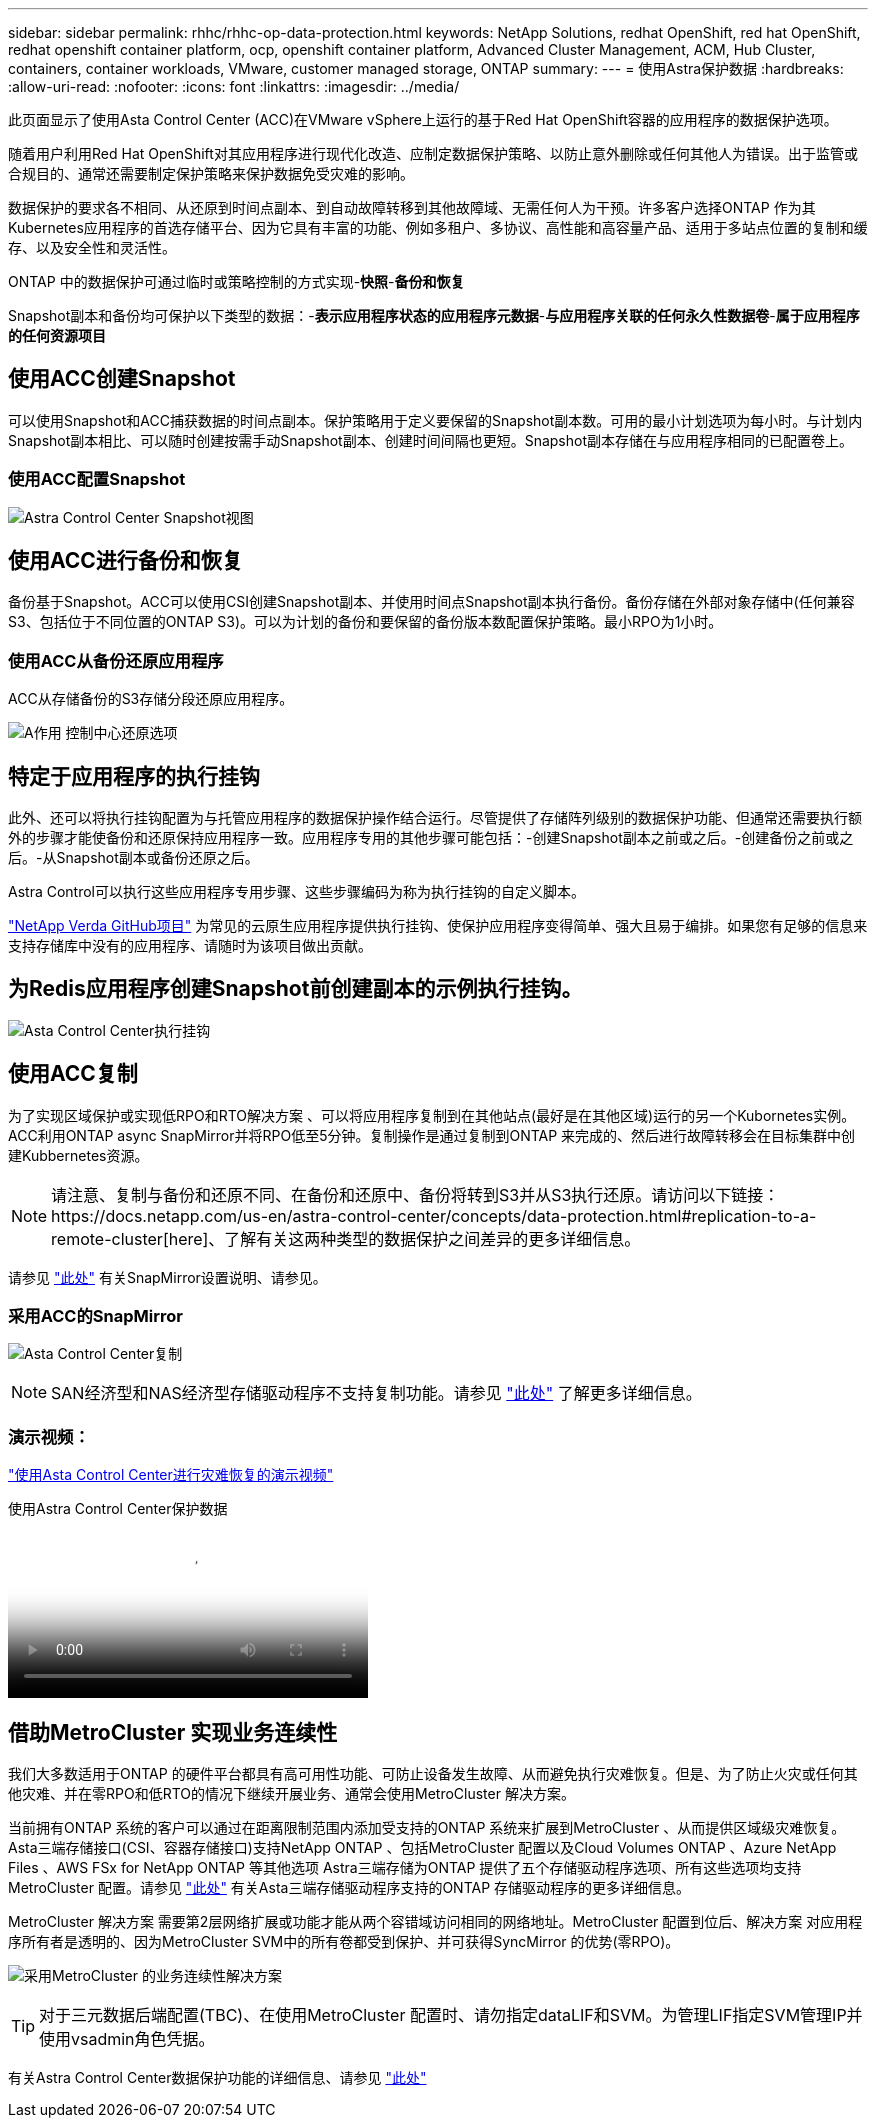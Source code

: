 ---
sidebar: sidebar 
permalink: rhhc/rhhc-op-data-protection.html 
keywords: NetApp Solutions, redhat OpenShift, red hat OpenShift, redhat openshift container platform, ocp, openshift container platform, Advanced Cluster Management, ACM, Hub Cluster, containers, container workloads, VMware, customer managed storage, ONTAP 
summary:  
---
= 使用Astra保护数据
:hardbreaks:
:allow-uri-read: 
:nofooter: 
:icons: font
:linkattrs: 
:imagesdir: ../media/


[role="lead"]
此页面显示了使用Asta Control Center (ACC)在VMware vSphere上运行的基于Red Hat OpenShift容器的应用程序的数据保护选项。

随着用户利用Red Hat OpenShift对其应用程序进行现代化改造、应制定数据保护策略、以防止意外删除或任何其他人为错误。出于监管或合规目的、通常还需要制定保护策略来保护数据免受灾难的影响。

数据保护的要求各不相同、从还原到时间点副本、到自动故障转移到其他故障域、无需任何人为干预。许多客户选择ONTAP 作为其Kubernetes应用程序的首选存储平台、因为它具有丰富的功能、例如多租户、多协议、高性能和高容量产品、适用于多站点位置的复制和缓存、以及安全性和灵活性。

ONTAP 中的数据保护可通过临时或策略控制的方式实现-**快照**-**备份和恢复**

Snapshot副本和备份均可保护以下类型的数据：-**表示应用程序状态的应用程序元数据**-**与应用程序关联的任何永久性数据卷**-**属于应用程序的任何资源项目**



== 使用ACC创建Snapshot

可以使用Snapshot和ACC捕获数据的时间点副本。保护策略用于定义要保留的Snapshot副本数。可用的最小计划选项为每小时。与计划内Snapshot副本相比、可以随时创建按需手动Snapshot副本、创建时间间隔也更短。Snapshot副本存储在与应用程序相同的已配置卷上。



=== 使用ACC配置Snapshot

image:rhhc-onprem-dp-snap.png["Astra Control Center Snapshot视图"]



== 使用ACC进行备份和恢复

备份基于Snapshot。ACC可以使用CSI创建Snapshot副本、并使用时间点Snapshot副本执行备份。备份存储在外部对象存储中(任何兼容S3、包括位于不同位置的ONTAP S3)。可以为计划的备份和要保留的备份版本数配置保护策略。最小RPO为1小时。



=== 使用ACC从备份还原应用程序

ACC从存储备份的S3存储分段还原应用程序。

image:rhhc-onprem-dp-br.png["A作用 控制中心还原选项"]



== 特定于应用程序的执行挂钩

此外、还可以将执行挂钩配置为与托管应用程序的数据保护操作结合运行。尽管提供了存储阵列级别的数据保护功能、但通常还需要执行额外的步骤才能使备份和还原保持应用程序一致。应用程序专用的其他步骤可能包括：-创建Snapshot副本之前或之后。-创建备份之前或之后。-从Snapshot副本或备份还原之后。

Astra Control可以执行这些应用程序专用步骤、这些步骤编码为称为执行挂钩的自定义脚本。

https://github.com/NetApp/Verda["NetApp Verda GitHub项目"] 为常见的云原生应用程序提供执行挂钩、使保护应用程序变得简单、强大且易于编排。如果您有足够的信息来支持存储库中没有的应用程序、请随时为该项目做出贡献。



== 为Redis应用程序创建Snapshot前创建副本的示例执行挂钩。

image:rhhc-onprem-dp-br-hook.png["Asta Control Center执行挂钩"]



== 使用ACC复制

为了实现区域保护或实现低RPO和RTO解决方案 、可以将应用程序复制到在其他站点(最好是在其他区域)运行的另一个Kubornetes实例。ACC利用ONTAP async SnapMirror并将RPO低至5分钟。复制操作是通过复制到ONTAP 来完成的、然后进行故障转移会在目标集群中创建Kubbernetes资源。


NOTE: 请注意、复制与备份和还原不同、在备份和还原中、备份将转到S3并从S3执行还原。请访问以下链接：https://docs.netapp.com/us-en/astra-control-center/concepts/data-protection.html#replication-to-a-remote-cluster[here]、了解有关这两种类型的数据保护之间差异的更多详细信息。

请参见 link:https://docs.netapp.com/us-en/astra-control-center/use/replicate_snapmirror.html["此处"] 有关SnapMirror设置说明、请参见。



=== 采用ACC的SnapMirror

image:rhhc-onprem-dp-rep.png["Asta Control Center复制"]


NOTE: SAN经济型和NAS经济型存储驱动程序不支持复制功能。请参见 link:https://docs.netapp.com/us-en/astra-control-center/get-started/requirements.html#astra-trident-requirements["此处"] 了解更多详细信息。



=== 演示视频：

link:https://www.netapp.tv/details/29504?mcid=35609780286441704190790628065560989458["使用Asta Control Center进行灾难恢复的演示视频"]

.使用Astra Control Center保护数据
video::0cec0c90-4c6f-4018-9e4f-b09700eefb3a[panopto,width=360]


== 借助MetroCluster 实现业务连续性

我们大多数适用于ONTAP 的硬件平台都具有高可用性功能、可防止设备发生故障、从而避免执行灾难恢复。但是、为了防止火灾或任何其他灾难、并在零RPO和低RTO的情况下继续开展业务、通常会使用MetroCluster 解决方案。

当前拥有ONTAP 系统的客户可以通过在距离限制范围内添加受支持的ONTAP 系统来扩展到MetroCluster 、从而提供区域级灾难恢复。Asta三端存储接口(CSI、容器存储接口)支持NetApp ONTAP 、包括MetroCluster 配置以及Cloud Volumes ONTAP 、Azure NetApp Files 、AWS FSx for NetApp ONTAP 等其他选项 Astra三端存储为ONTAP 提供了五个存储驱动程序选项、所有这些选项均支持MetroCluster 配置。请参见 link:https://docs.netapp.com/us-en/trident/trident-concepts/ontap-drivers.html["此处"] 有关Asta三端存储驱动程序支持的ONTAP 存储驱动程序的更多详细信息。

MetroCluster 解决方案 需要第2层网络扩展或功能才能从两个容错域访问相同的网络地址。MetroCluster 配置到位后、解决方案 对应用程序所有者是透明的、因为MetroCluster SVM中的所有卷都受到保护、并可获得SyncMirror 的优势(零RPO)。

image:rhhc-onprem-dp-bc.png["采用MetroCluster 的业务连续性解决方案"]


TIP: 对于三元数据后端配置(TBC)、在使用MetroCluster 配置时、请勿指定dataLIF和SVM。为管理LIF指定SVM管理IP并使用vsadmin角色凭据。

有关Astra Control Center数据保护功能的详细信息、请参见 link:https://docs.netapp.com/us-en/astra-control-center/concepts/data-protection.html["此处"]
